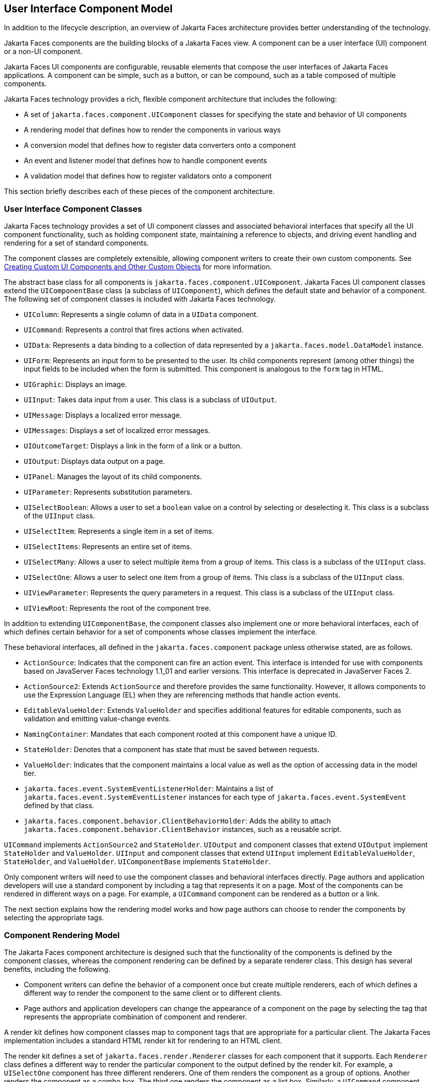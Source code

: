 == User Interface Component Model

In addition to the lifecycle description, an overview of Jakarta Faces architecture provides better understanding of the technology.

Jakarta Faces components are the building blocks of a Jakarta Faces view.
A component can be a user interface (UI) component or a non-UI component.

Jakarta Faces UI components are configurable, reusable elements that compose the user interfaces of Jakarta Faces applications.
A component can be simple, such as a button, or can be compound, such as a table composed of multiple components.

Jakarta Faces technology provides a rich, flexible component architecture that includes the following:

* A set of `jakarta.faces.component.UIComponent` classes for specifying the state and behavior of UI components

* A rendering model that defines how to render the components in various ways

* A conversion model that defines how to register data converters onto a component

* An event and listener model that defines how to handle component events

* A validation model that defines how to register validators onto a component

This section briefly describes each of these pieces of the component architecture.

=== User Interface Component Classes

Jakarta Faces technology provides a set of UI component classes and associated behavioral interfaces that specify all the UI component functionality, such as holding component state, maintaining a reference to objects, and driving event handling and rendering for a set of standard components.

The component classes are completely extensible, allowing component writers to create their own custom components.
See xref:faces-custom/faces-custom.adoc#_creating_custom_ui_components_and_other_custom_objects[Creating Custom UI Components and Other Custom Objects] for more information.

The abstract base class for all components is `jakarta.faces.component.UIComponent`.
Jakarta Faces UI component classes extend the `UIComponentBase` class (a subclass of `UIComponent`), which defines the default state and behavior of a component.
The following set of component classes is included with Jakarta Faces technology.

* `UIColumn`: Represents a single column of data in a `UIData` component.

* `UICommand`: Represents a control that fires actions when activated.

* `UIData`: Represents a data binding to a collection of data represented by a `jakarta.faces.model.DataModel` instance.

* `UIForm`: Represents an input form to be presented to the user.
Its child components represent (among other things) the input fields to be included when the form is submitted.
This component is analogous to the `form` tag in HTML.

* `UIGraphic`: Displays an image.

* `UIInput`: Takes data input from a user.
This class is a subclass of `UIOutput`.

* `UIMessage`: Displays a localized error message.

* `UIMessages`: Displays a set of localized error messages.

* `UIOutcomeTarget`: Displays a link in the form of a link or a button.

* `UIOutput`: Displays data output on a page.

* `UIPanel`: Manages the layout of its child components.

* `UIParameter`: Represents substitution parameters.

* `UISelectBoolean`: Allows a user to set a `boolean` value on a control by selecting or deselecting it.
This class is a subclass of the `UIInput` class.

* `UISelectItem`: Represents a single item in a set of items.

* `UISelectItems`: Represents an entire set of items.

* `UISelectMany`: Allows a user to select multiple items from a group of items.
This class is a subclass of the `UIInput` class.

* `UISelectOne`: Allows a user to select one item from a group of items.
This class is a subclass of the `UIInput` class.

* `UIViewParameter`: Represents the query parameters in a request.
This class is a subclass of the `UIInput` class.

* `UIViewRoot`: Represents the root of the component tree.

In addition to extending `UIComponentBase`, the component classes also implement one or more behavioral interfaces, each of which defines certain behavior for a set of components whose classes implement the interface.

These behavioral interfaces, all defined in the `jakarta.faces.component` package unless otherwise stated, are as follows.

* `ActionSource`: Indicates that the component can fire an action event.
This interface is intended for use with components based on JavaServer Faces technology 1.1_01 and earlier versions.
This interface is deprecated in JavaServer Faces 2.

* `ActionSource2`: Extends `ActionSource` and therefore provides the same functionality.
However, it allows components to use the Expression Language (EL) when they are referencing methods that handle action events.

* `EditableValueHolder`: Extends `ValueHolder` and specifies additional features for editable components, such as validation and emitting value-change events.

* `NamingContainer`: Mandates that each component rooted at this component have a unique ID.

* `StateHolder`: Denotes that a component has state that must be saved between requests.

* `ValueHolder`: Indicates that the component maintains a local value as well as the option of accessing data in the model tier.

* `jakarta.faces.event.SystemEventListenerHolder`: Maintains a list of `jakarta.faces.event.SystemEventListener` instances for each type of `jakarta.faces.event.SystemEvent` defined by that class.

* `jakarta.faces.component.behavior.ClientBehaviorHolder`: Adds the ability to attach `jakarta.faces.component.behavior.ClientBehavior` instances, such as a reusable script.

`UICommand` implements `ActionSource2` and `StateHolder`.
`UIOutput` and component classes that extend `UIOutput` implement `StateHolder` and `ValueHolder`.
`UIInput` and component classes that extend `UIInput` implement `EditableValueHolder`, `StateHolder`, and `ValueHolder`.
`UIComponentBase` implements `StateHolder`.

Only component writers will need to use the component classes and behavioral interfaces directly.
Page authors and application developers will use a standard component by including a tag that represents it on a page.
Most of the components can be rendered in different ways on a page.
For example, a `UICommand` component can be rendered as a button or a link.

The next section explains how the rendering model works and how page authors can choose to render the components by selecting the appropriate tags.

=== Component Rendering Model

The Jakarta Faces component architecture is designed such that the functionality of the components is defined by the component classes, whereas the component rendering can be defined by a separate renderer class.
This design has several benefits, including the following.

* Component writers can define the behavior of a component once but create multiple renderers, each of which defines a different way to render the component to the same client or to different clients.

* Page authors and application developers can change the appearance of a component on the page by selecting the tag that represents the appropriate combination of component and renderer.

A render kit defines how component classes map to component tags that are appropriate for a particular client.
The Jakarta Faces implementation includes a standard HTML render kit for rendering to an HTML client.

The render kit defines a set of `jakarta.faces.render.Renderer` classes for each component that it supports.
Each `Renderer` class defines a different way to render the particular component to the output defined by the render kit.
For example, a `UISelectOne` component has three different renderers.
One of them renders the component as a group of options.
Another renders the component as a combo box.
The third one renders the component as a list box.
Similarly, a `UICommand` component can be rendered as a button or a link, using the `h:commandButton` or `h:commandLink` tag.
The `command` part of each tag corresponds to the `UICommand` class, specifying the functionality, which is to fire an action.
The `Button` or `Link` part of each tag corresponds to a separate `Renderer` class that defines how the component appears on the page.

Each custom tag defined in the standard HTML render kit is composed of the component functionality (defined in the `UIComponent` class) and the rendering attributes (defined by the `Renderer` class).

The section xref:faces-page/faces-page.adoc#_adding_components_to_a_page_using_html_tag_library_tags[Adding Components to a Page Using HTML Tag Library Tags] lists all supported component tags and illustrates how to use the tags in an example.

The Jakarta Faces implementation provides a custom tag library for rendering components in HTML.

=== Conversion Model

A Jakarta Faces application can optionally associate a component with server-side object data.
This object is a JavaBeans component, such as a managed bean.
An application gets and sets the object data for a component by calling the appropriate object properties for that component.

When a component is bound to an object, the application has two views of the component's data.

* The model view, in which data is represented as data types, such as `int` or `long`.

* The presentation view, in which data is represented in a manner that can be read or modified by the user.
For example, a `java.util.Date` might be represented as a text string in the format `mm/dd/yy` or as a set of three text strings.

The Jakarta Faces implementation automatically converts component data between these two views when the bean property associated with the component is of one of the types supported by the component's data.
For example, if a `UISelectBoolean` component is associated with a bean property of type `java.lang.Boolean`, the Jakarta Faces implementation will automatically convert the component's data from `String` to `Boolean`.
In addition, some component data must be bound to properties of a particular type.
For example, a `UISelectBoolean` component must be bound to a property of type `boolean` or `java.lang.Boolean`.

Sometimes you might want to convert a component's data to a type other than a standard type, or you might want to convert the format of the data.
To facilitate this, Jakarta Faces technology allows you to register a `jakarta.faces.convert.Converter` implementation on `UIOutput` components and components whose classes subclass `UIOutput`.
If you register the `Converter` implementation on a component, the `Converter` implementation converts the component's data between the two views.

You can either use the standard converters supplied with the Jakarta Faces implementation or create your own custom converter.
Custom converter creation is covered in xref:faces-custom/faces-custom.adoc#_creating_custom_ui_components_and_other_custom_objects[Creating Custom UI Components and Other Custom Objects].

=== Event and Listener Model

The Jakarta Faces event and listener model is similar to the JavaBeans event model in that it has strongly typed event classes and listener interfaces that an application can use to handle events generated by components.

The Jakarta Faces specification defines three types of events: application events, system events, and data-model events.

Application events are tied to a particular application and are generated by a `UIComponent`.
They represent the standard events available in previous versions of Jakarta Faces technology.

An event object identifies the component that generated the event and stores information about the event.
To be notified of an event, an application must provide an implementation of the listener class and must register it on the component that generates the event.
When the user activates a component, such as by clicking a button, an event is fired.
This causes the Jakarta Faces implementation to invoke the listener method that processes the event.

Jakarta Faces supports two kinds of application events: action events and value-change events.

An action event (class `jakarta.faces.event.ActionEvent`) occurs when the user activates a component that implements `ActionSource`.
These components include buttons and links.

A value-change event (class `jakarta.faces.event.ValueChangeEvent`) occurs when the user changes the value of a component represented by `UIInput` or one of its subclasses.
An example is selecting a check box, an action that results in the component's value changing to `true`.
The component types that can generate these types of events are the `UIInput`, `UISelectOne`, `UISelectMany`, and `UISelectBoolean` components.
Value-change events are fired only if no validation errors are detected.

Depending on the value of the `immediate` property (see xref:faces-page/faces-page.adoc#_the_immediate_attribute[The immediate Attribute]) of the component emitting the event, action events can be processed during the Invoke Application phase or the Apply Request Values phase, and value-change events can be processed during the Process Validations phase or the Apply Request Values phase.

System events are generated by an `Object` rather than a `UIComponent`.
They are generated during the execution of an application at predefined times.
They are applicable to the entire application rather than to a specific component.

A data-model event occurs when a new row of a `UIData` component is selected.

There are two ways to cause your application to react to action events or value-change events that are emitted by a standard component:

* Implement an event listener class to handle the event, and register the listener on the component by nesting either an `f:valueChangeListener` tag or an `f:actionListener` tag inside the component tag.

* Implement a method of a managed bean to handle the event, and refer to the method with a method expression from the appropriate attribute of the component's tag.

See xref:faces-custom/faces-custom.adoc#_implementing_an_event_listener[Implementing an Event Listener] for information on how to implement an event listener.
See xref:faces-page-core/faces-page-core.adoc#_registering_listeners_on_components[Registering Listeners on Components] for information on how to register the listener on a component.

See xref:faces-develop/faces-develop.adoc#_writing_a_method_to_handle_an_action_event[Writing a Method to Handle an Action Event] and xref:faces-develop/faces-develop.adoc#_writing_a_method_to_handle_a_value_change_event[Writing a Method to Handle a Value-Change Event] for information on how to implement managed bean methods that handle these events.

See xref:faces-page-core/faces-page-core.adoc#_referencing_a_managed_bean_method[Referencing a Managed Bean Method] for information on how to refer to the managed bean method from the component tag.

When emitting events from custom components, you must implement the appropriate event class and manually queue the event on the component in addition to implementing an event listener class or a managed bean method that handles the event.
xref:faces-custom/faces-custom.adoc#_handling_events_for_custom_components[Handling Events for Custom Components] explains how to do this.

=== Validation Model

Jakarta Faces technology supports a mechanism for validating the local data of editable components (such as text fields).
This validation occurs before the corresponding model data is updated to match the local value.

Like the conversion model, the validation model defines a set of standard classes for performing common data validation checks.
The Jakarta Faces core tag library also defines a set of tags that correspond to the standard `jakarta.faces.validator.Validator` implementations.
See xref:faces-page-core/faces-page-core.adoc#_using_the_standard_validators[Using the Standard Validators] for a list of all the standard validation classes and corresponding tags.

Most of the tags have a set of attributes for configuring the validator's properties, such as the minimum and maximum allowable values for the component's data.
The page author registers the validator on a component by nesting the validator's tag within the component's tag.

In addition to validators that are registered on the component, you can declare a default validator that is registered on all `UIInput` components in the application.
For more information on default validators, see xref:faces-configure/faces-configure.adoc#_using_default_validators[Using Default Validators].

The validation model also allows you to create your own custom validator and corresponding tag to perform custom validation.
The validation model provides two ways to implement custom validation.

* Implement a `Validator` interface that performs the validation.

* Implement a managed bean method that performs the validation.

If you are implementing a `Validator` interface, you must also do the following.

* Register the `Validator` implementation with the application.

* Create a custom tag or use an `f:validator` tag to register the validator on the component.

In the previously described standard validation model, the validator is defined for each input component on a page.
The Bean Validation model allows the validator to be applied to all fields in a page.
See xref:beanvalidation:bean-validation/bean-validation.adoc#_introduction_to_jakarta_bean_validation[Introduction to Jakarta Bean Validation] and xref:beanvalidation:bean-validation-advanced/bean-validation-advanced.adoc#_bean_validation_advanced_topics[Bean Validation: Advanced Topics] for more information on Bean Validation.
